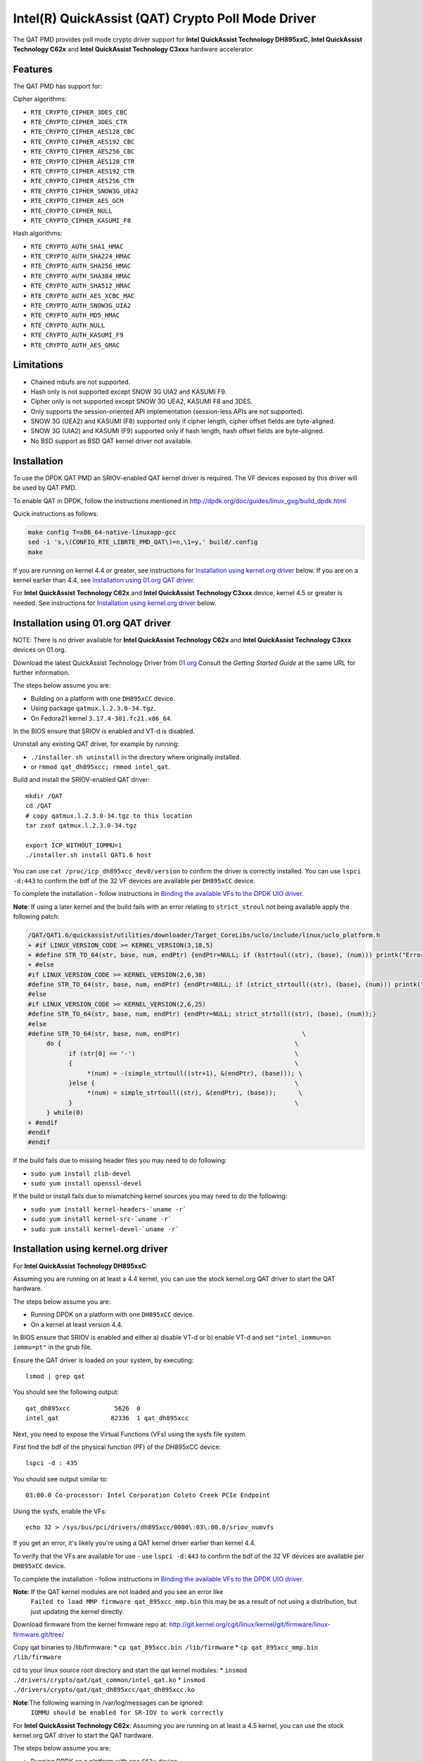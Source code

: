 ..  BSD LICENSE
    Copyright(c) 2015-2016 Intel Corporation. All rights reserved.

    Redistribution and use in source and binary forms, with or without
    modification, are permitted provided that the following conditions
    are met:

    * Redistributions of source code must retain the above copyright
    notice, this list of conditions and the following disclaimer.
    * Redistributions in binary form must reproduce the above copyright
    notice, this list of conditions and the following disclaimer in
    the documentation and/or other materials provided with the
    distribution.
    * Neither the name of Intel Corporation nor the names of its
    contributors may be used to endorse or promote products derived
    from this software without specific prior written permission.

    THIS SOFTWARE IS PROVIDED BY THE COPYRIGHT HOLDERS AND CONTRIBUTORS
    "AS IS" AND ANY EXPRESS OR IMPLIED WARRANTIES, INCLUDING, BUT NOT
    LIMITED TO, THE IMPLIED WARRANTIES OF MERCHANTABILITY AND FITNESS FOR
    A PARTICULAR PURPOSE ARE DISCLAIMED. IN NO EVENT SHALL THE COPYRIGHT
    OWNER OR CONTRIBUTORS BE LIABLE FOR ANY DIRECT, INDIRECT, INCIDENTAL,
    SPECIAL, EXEMPLARY, OR CONSEQUENTIAL DAMAGES (INCLUDING, BUT NOT
    LIMITED TO, PROCUREMENT OF SUBSTITUTE GOODS OR SERVICES; LOSS OF USE,
    DATA, OR PROFITS; OR BUSINESS INTERRUPTION) HOWEVER CAUSED AND ON ANY
    THEORY OF LIABILITY, WHETHER IN CONTRACT, STRICT LIABILITY, OR TORT
    (INCLUDING NEGLIGENCE OR OTHERWISE) ARISING IN ANY WAY OUT OF THE USE
    OF THIS SOFTWARE, EVEN IF ADVISED OF THE POSSIBILITY OF SUCH DAMAGE.

Intel(R) QuickAssist (QAT) Crypto Poll Mode Driver
==================================================

The QAT PMD provides poll mode crypto driver support for **Intel QuickAssist
Technology DH895xxC**, **Intel QuickAssist Technology C62x** and
**Intel QuickAssist Technology C3xxx** hardware accelerator.


Features
--------

The QAT PMD has support for:

Cipher algorithms:

* ``RTE_CRYPTO_CIPHER_3DES_CBC``
* ``RTE_CRYPTO_CIPHER_3DES_CTR``
* ``RTE_CRYPTO_CIPHER_AES128_CBC``
* ``RTE_CRYPTO_CIPHER_AES192_CBC``
* ``RTE_CRYPTO_CIPHER_AES256_CBC``
* ``RTE_CRYPTO_CIPHER_AES128_CTR``
* ``RTE_CRYPTO_CIPHER_AES192_CTR``
* ``RTE_CRYPTO_CIPHER_AES256_CTR``
* ``RTE_CRYPTO_CIPHER_SNOW3G_UEA2``
* ``RTE_CRYPTO_CIPHER_AES_GCM``
* ``RTE_CRYPTO_CIPHER_NULL``
* ``RTE_CRYPTO_CIPHER_KASUMI_F8``

Hash algorithms:

* ``RTE_CRYPTO_AUTH_SHA1_HMAC``
* ``RTE_CRYPTO_AUTH_SHA224_HMAC``
* ``RTE_CRYPTO_AUTH_SHA256_HMAC``
* ``RTE_CRYPTO_AUTH_SHA384_HMAC``
* ``RTE_CRYPTO_AUTH_SHA512_HMAC``
* ``RTE_CRYPTO_AUTH_AES_XCBC_MAC``
* ``RTE_CRYPTO_AUTH_SNOW3G_UIA2``
* ``RTE_CRYPTO_AUTH_MD5_HMAC``
* ``RTE_CRYPTO_AUTH_NULL``
* ``RTE_CRYPTO_AUTH_KASUMI_F9``
* ``RTE_CRYPTO_AUTH_AES_GMAC``


Limitations
-----------

* Chained mbufs are not supported.
* Hash only is not supported except SNOW 3G UIA2 and KASUMI F9.
* Cipher only is not supported except SNOW 3G UEA2, KASUMI F8 and 3DES.
* Only supports the session-oriented API implementation (session-less APIs are not supported).
* SNOW 3G (UEA2) and KASUMI (F8) supported only if cipher length, cipher offset fields are byte-aligned.
* SNOW 3G (UIA2) and KASUMI (F9) supported only if hash length, hash offset fields are byte-aligned.
* No BSD support as BSD QAT kernel driver not available.


Installation
------------

To use the DPDK QAT PMD an SRIOV-enabled QAT kernel driver is required. The
VF devices exposed by this driver will be used by QAT PMD.

To enable QAT in DPDK, follow the instructions mentioned in
http://dpdk.org/doc/guides/linux_gsg/build_dpdk.html

Quick instructions as follows:

.. code-block:: console

	make config T=x86_64-native-linuxapp-gcc
	sed -i 's,\(CONFIG_RTE_LIBRTE_PMD_QAT\)=n,\1=y,' build/.config
	make

If you are running on kernel 4.4 or greater, see instructions for
`Installation using kernel.org driver`_ below. If you are on a kernel earlier
than 4.4, see `Installation using 01.org QAT driver`_.

For **Intel QuickAssist Technology C62x** and **Intel QuickAssist Technology C3xxx**
device, kernel 4.5 or greater is needed.
See instructions for `Installation using kernel.org driver`_ below.


Installation using 01.org QAT driver
------------------------------------

NOTE: There is no driver available for **Intel QuickAssist Technology C62x** and
**Intel QuickAssist Technology C3xxx** devices on 01.org.

Download the latest QuickAssist Technology Driver from `01.org
<https://01.org/packet-processing/intel%C2%AE-quickassist-technology-drivers-and-patches>`_
Consult the *Getting Started Guide* at the same URL for further information.

The steps below assume you are:

* Building on a platform with one ``DH895xCC`` device.
* Using package ``qatmux.l.2.3.0-34.tgz``.
* On Fedora21 kernel ``3.17.4-301.fc21.x86_64``.

In the BIOS ensure that SRIOV is enabled and VT-d is disabled.

Uninstall any existing QAT driver, for example by running:

* ``./installer.sh uninstall`` in the directory where originally installed.

* or ``rmmod qat_dh895xcc; rmmod intel_qat``.

Build and install the SRIOV-enabled QAT driver::

    mkdir /QAT
    cd /QAT
    # copy qatmux.l.2.3.0-34.tgz to this location
    tar zxof qatmux.l.2.3.0-34.tgz

    export ICP_WITHOUT_IOMMU=1
    ./installer.sh install QAT1.6 host

You can use ``cat /proc/icp_dh895xcc_dev0/version`` to confirm the driver is correctly installed.
You can use ``lspci -d:443`` to confirm the bdf of the 32 VF devices are available per ``DH895xCC`` device.

To complete the installation - follow instructions in `Binding the available VFs to the DPDK UIO driver`_.

**Note**: If using a later kernel and the build fails with an error relating to ``strict_stroul`` not being available apply the following patch:

.. code-block:: diff

   /QAT/QAT1.6/quickassist/utilities/downloader/Target_CoreLibs/uclo/include/linux/uclo_platform.h
   + #if LINUX_VERSION_CODE >= KERNEL_VERSION(3,18,5)
   + #define STR_TO_64(str, base, num, endPtr) {endPtr=NULL; if (kstrtoul((str), (base), (num))) printk("Error strtoull convert %s\n", str); }
   + #else
   #if LINUX_VERSION_CODE >= KERNEL_VERSION(2,6,38)
   #define STR_TO_64(str, base, num, endPtr) {endPtr=NULL; if (strict_strtoull((str), (base), (num))) printk("Error strtoull convert %s\n", str); }
   #else
   #if LINUX_VERSION_CODE >= KERNEL_VERSION(2,6,25)
   #define STR_TO_64(str, base, num, endPtr) {endPtr=NULL; strict_strtoll((str), (base), (num));}
   #else
   #define STR_TO_64(str, base, num, endPtr)                                 \
        do {                                                               \
              if (str[0] == '-')                                           \
              {                                                            \
                   *(num) = -(simple_strtoull((str+1), &(endPtr), (base))); \
              }else {                                                      \
                   *(num) = simple_strtoull((str), &(endPtr), (base));      \
              }                                                            \
        } while(0)
   + #endif
   #endif
   #endif


If the build fails due to missing header files you may need to do following:

* ``sudo yum install zlib-devel``
* ``sudo yum install openssl-devel``

If the build or install fails due to mismatching kernel sources you may need to do the following:

* ``sudo yum install kernel-headers-`uname -r```
* ``sudo yum install kernel-src-`uname -r```
* ``sudo yum install kernel-devel-`uname -r```


Installation using kernel.org driver
------------------------------------

For **Intel QuickAssist Technology DH895xxC**:

Assuming you are running on at least a 4.4 kernel, you can use the stock kernel.org QAT
driver to start the QAT hardware.

The steps below assume you are:

* Running DPDK on a platform with one ``DH895xCC`` device.
* On a kernel at least version 4.4.

In BIOS ensure that SRIOV is enabled and either
a) disable VT-d or
b) enable VT-d and set ``"intel_iommu=on iommu=pt"`` in the grub file.

Ensure the QAT driver is loaded on your system, by executing::

    lsmod | grep qat

You should see the following output::

    qat_dh895xcc            5626  0
    intel_qat              82336  1 qat_dh895xcc

Next, you need to expose the Virtual Functions (VFs) using the sysfs file system.

First find the bdf of the physical function (PF) of the DH895xCC device::

    lspci -d : 435

You should see output similar to::

    03:00.0 Co-processor: Intel Corporation Coleto Creek PCIe Endpoint

Using the sysfs, enable the VFs::

    echo 32 > /sys/bus/pci/drivers/dh895xcc/0000\:03\:00.0/sriov_numvfs

If you get an error, it's likely you're using a QAT kernel driver earlier than kernel 4.4.

To verify that the VFs are available for use - use ``lspci -d:443`` to confirm
the bdf of the 32 VF devices are available per ``DH895xCC`` device.

To complete the installation - follow instructions in `Binding the available VFs to the DPDK UIO driver`_.

**Note**: If the QAT kernel modules are not loaded and you see an error like
    ``Failed to load MMP firmware qat_895xcc_mmp.bin`` this may be as a
    result of not using a distribution, but just updating the kernel directly.

Download firmware from the kernel firmware repo at:
http://git.kernel.org/cgit/linux/kernel/git/firmware/linux-firmware.git/tree/

Copy qat binaries to /lib/firmware:
*    ``cp qat_895xcc.bin /lib/firmware``
*    ``cp qat_895xcc_mmp.bin /lib/firmware``

cd to your linux source root directory and start the qat kernel modules:
*    ``insmod ./drivers/crypto/qat/qat_common/intel_qat.ko``
*    ``insmod ./drivers/crypto/qat/qat_dh895xcc/qat_dh895xcc.ko``

**Note**:The following warning in /var/log/messages can be ignored:
    ``IOMMU should be enabled for SR-IOV to work correctly``

For **Intel QuickAssist Technology C62x**:
Assuming you are running on at least a 4.5 kernel, you can use the stock kernel.org QAT
driver to start the QAT hardware.

The steps below assume you are:

* Running DPDK on a platform with one ``C62x`` device.
* On a kernel at least version 4.5.

In BIOS ensure that SRIOV is enabled and either
a) disable VT-d or
b) enable VT-d and set ``"intel_iommu=on iommu=pt"`` in the grub file.

Ensure the QAT driver is loaded on your system, by executing::

    lsmod | grep qat

You should see the following output::

    qat_c62x               16384  0
    intel_qat             122880  1 qat_c62x

Next, you need to expose the VFs using the sysfs file system.

First find the bdf of the C62x device::

    lspci -d:37c8

You should see output similar to::

    1a:00.0 Co-processor: Intel Corporation Device 37c8
    3d:00.0 Co-processor: Intel Corporation Device 37c8
    3f:00.0 Co-processor: Intel Corporation Device 37c8

For each c62x device there are 3 PFs.
Using the sysfs, for each PF, enable the 16 VFs::

    echo 16 > /sys/bus/pci/drivers/c6xx/0000\:1a\:00.0/sriov_numvfs

If you get an error, it's likely you're using a QAT kernel driver earlier than kernel 4.5.

To verify that the VFs are available for use - use ``lspci -d:37c9`` to confirm
the bdf of the 48 VF devices are available per ``C62x`` device.

To complete the installation - follow instructions in `Binding the available VFs to the DPDK UIO driver`_.

For **Intel QuickAssist Technology C3xxx**:
Assuming you are running on at least a 4.5 kernel, you can use the stock kernel.org QAT
driver to start the QAT hardware.

The steps below assume you are:

* Running DPDK on a platform with one ``C3xxx`` device.
* On a kernel at least version 4.5.

In BIOS ensure that SRIOV is enabled and either
a) disable VT-d or
b) enable VT-d and set ``"intel_iommu=on iommu=pt"`` in the grub file.

Ensure the QAT driver is loaded on your system, by executing::

    lsmod | grep qat

You should see the following output::

    qat_c3xxx               16384  0
    intel_qat             122880  1 qat_c3xxx

Next, you need to expose the Virtual Functions (VFs) using the sysfs file system.

First find the bdf of the physical function (PF) of the C3xxx device

    lspci -d:19e2

You should see output similar to::

    01:00.0 Co-processor: Intel Corporation Device 19e2

For c3xxx device there is 1 PFs.
Using the sysfs, enable the 16 VFs::

    echo 16 > /sys/bus/pci/drivers/c3xxx/0000\:01\:00.0/sriov_numvfs

If you get an error, it's likely you're using a QAT kernel driver earlier than kernel 4.5.

To verify that the VFs are available for use - use ``lspci -d:19e3`` to confirm
the bdf of the 16 VF devices are available per ``C3xxx`` device.
To complete the installation - follow instructions in `Binding the available VFs to the DPDK UIO driver`_.

Binding the available VFs to the DPDK UIO driver
------------------------------------------------

For **Intel(R) QuickAssist Technology DH895xcc** device:
The unbind command below assumes ``bdfs`` of ``03:01.00-03:04.07``, if yours are different adjust the unbind command below::

   cd $RTE_SDK
   modprobe uio
   insmod ./build/kmod/igb_uio.ko

   for device in $(seq 1 4); do \
       for fn in $(seq 0 7); do \
           echo -n 0000:03:0${device}.${fn} > \
           /sys/bus/pci/devices/0000\:03\:0${device}.${fn}/driver/unbind; \
       done; \
   done

   echo "8086 0443" > /sys/bus/pci/drivers/igb_uio/new_id

You can use ``lspci -vvd:443`` to confirm that all devices are now in use by igb_uio kernel driver.

For **Intel(R) QuickAssist Technology C62x** device:
The unbind command below assumes ``bdfs`` of ``1a:01.00-1a:02.07``, ``3d:01.00-3d:02.07`` and ``3f:01.00-3f:02.07``,
if yours are different adjust the unbind command below::

   cd $RTE_SDK
   modprobe uio
   insmod ./build/kmod/igb_uio.ko

   for device in $(seq 1 2); do \
       for fn in $(seq 0 7); do \
           echo -n 0000:1a:0${device}.${fn} > \
           /sys/bus/pci/devices/0000\:1a\:0${device}.${fn}/driver/unbind; \

           echo -n 0000:3d:0${device}.${fn} > \
           /sys/bus/pci/devices/0000\:3d\:0${device}.${fn}/driver/unbind; \

           echo -n 0000:3f:0${device}.${fn} > \
           /sys/bus/pci/devices/0000\:3f\:0${device}.${fn}/driver/unbind; \
       done; \
   done

   echo "8086 37c9" > /sys/bus/pci/drivers/igb_uio/new_id

You can use ``lspci -vvd:37c9`` to confirm that all devices are now in use by igb_uio kernel driver.

For **Intel(R) QuickAssist Technology C3xxx** device:
The unbind command below assumes ``bdfs`` of ``01:01.00-01:02.07``,
if yours are different adjust the unbind command below::

   cd $RTE_SDK
   modprobe uio
   insmod ./build/kmod/igb_uio.ko

   for device in $(seq 1 2); do \
       for fn in $(seq 0 7); do \
           echo -n 0000:01:0${device}.${fn} > \
           /sys/bus/pci/devices/0000\:01\:0${device}.${fn}/driver/unbind; \

       done; \
   done

   echo "8086 19e3" > /sys/bus/pci/drivers/igb_uio/new_id

You can use ``lspci -vvd:19e3`` to confirm that all devices are now in use by igb_uio kernel driver.


The other way to bind the VFs to the DPDK UIO driver is by using the ``dpdk-devbind.py`` script:

.. code-block:: console

    cd $RTE_SDK
    ./usertools/dpdk-devbind.py -b igb_uio 0000:03:01.1
